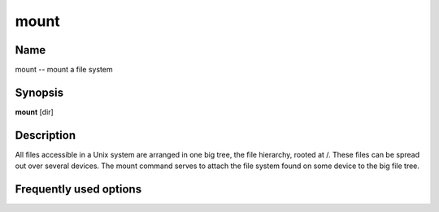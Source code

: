.. _command-mount:

mount
=====

Name
----

mount -- mount a file system

Synopsis
--------

**mount** [dir]

Description
-----------

All files accessible in a Unix system are arranged in one big tree,
the file hierarchy, rooted at /. These files can be spread out over
several devices. The mount command serves to attach the file system
found on some device to the big file tree.

Frequently used options
-----------------------



